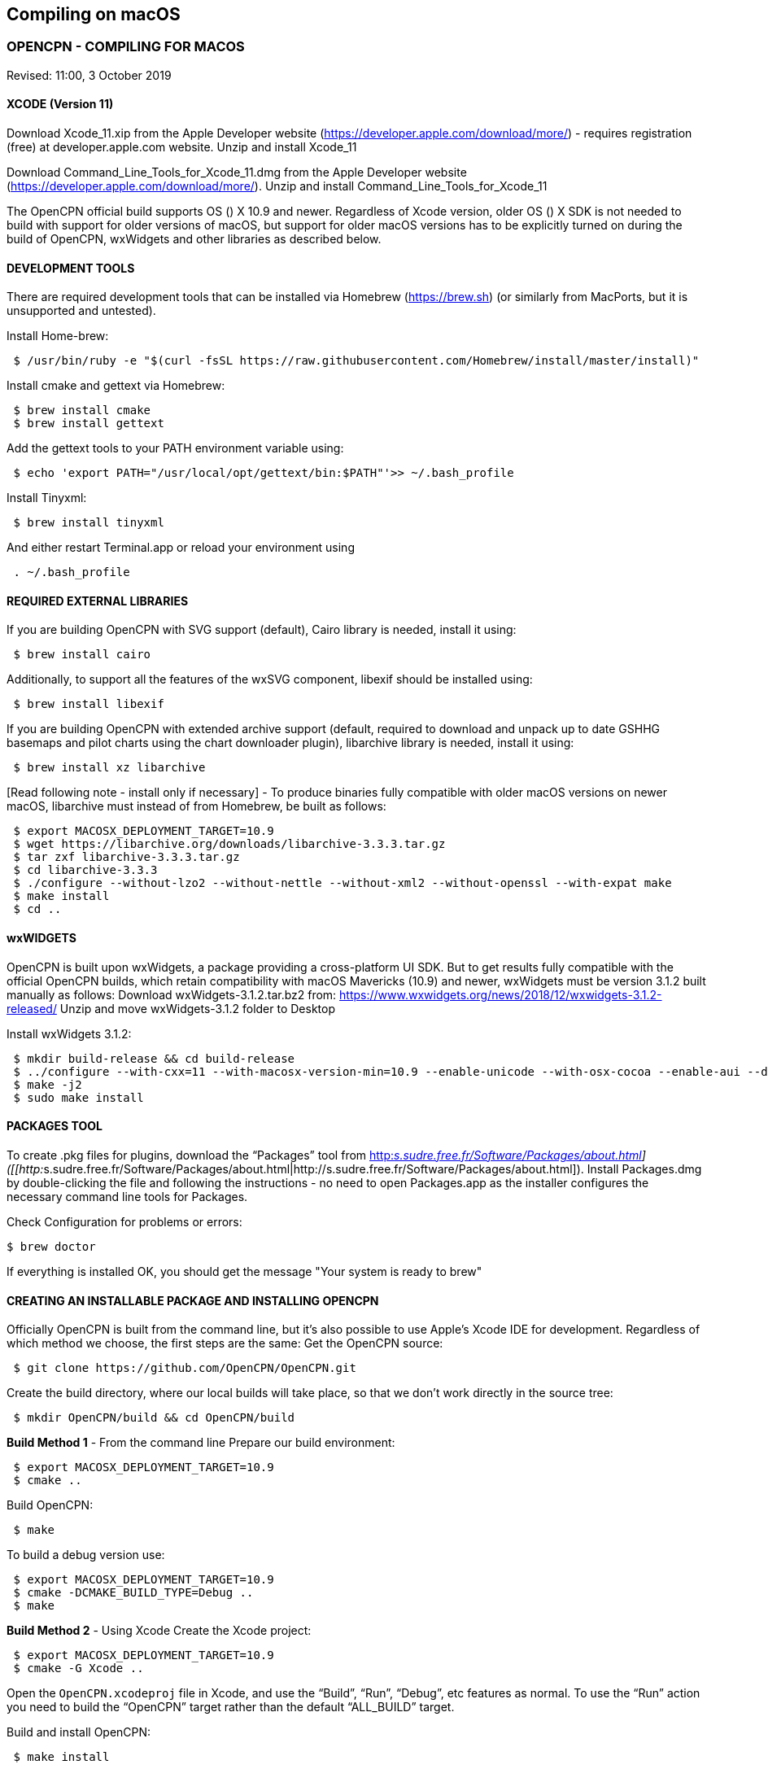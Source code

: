 == Compiling on macOS

=== OPENCPN - COMPILING FOR MACOS

Revised: 11:00, 3 October 2019

==== XCODE (Version 11)

Download Xcode_11.xip from the Apple Developer website
(https://developer.apple.com/download/more/) - requires registration
(free) at developer.apple.com website. Unzip and install Xcode_11

Download Command_Line_Tools_for_Xcode_11.dmg from the Apple Developer
website (https://developer.apple.com/download/more/). Unzip and install
Command_Line_Tools_for_Xcode_11

The OpenCPN official build supports OS () X 10.9 and newer. Regardless
of Xcode version, older OS () X SDK is not needed to build with support
for older versions of macOS, but support for older macOS versions has to
be explicitly turned on during the build of OpenCPN, wxWidgets and other
libraries as described below.

==== DEVELOPMENT TOOLS

There are required development tools that can be installed via Homebrew
(https://brew.sh) (or similarly from MacPorts, but it is unsupported and
untested).

Install Home-brew:

....
 $ /usr/bin/ruby -e "$(curl -fsSL https://raw.githubusercontent.com/Homebrew/install/master/install)"

....

Install cmake and gettext via Homebrew:

....
 $ brew install cmake
 $ brew install gettext

....

Add the gettext tools to your PATH environment variable using:

....
 $ echo 'export PATH="/usr/local/opt/gettext/bin:$PATH"'>> ~/.bash_profile

....

Install Tinyxml:

....
 $ brew install tinyxml

....

And either restart Terminal.app or reload your environment using

....
 . ~/.bash_profile

....

==== REQUIRED EXTERNAL LIBRARIES

If you are building OpenCPN with SVG support (default), Cairo library is
needed, install it using:

....
 $ brew install cairo

....

Additionally, to support all the features of the wxSVG component,
libexif should be installed using:

....
 $ brew install libexif

....

If you are building OpenCPN with extended archive support (default,
required to download and unpack up to date GSHHG basemaps and pilot
charts using the chart downloader plugin), libarchive library is needed,
install it using:

....
 $ brew install xz libarchive

....

[Read following note - install only if necessary] - To produce binaries
fully compatible with older macOS versions on newer macOS, libarchive
must instead of from Homebrew, be built as follows:

....
 $ export MACOSX_DEPLOYMENT_TARGET=10.9
 $ wget https://libarchive.org/downloads/libarchive-3.3.3.tar.gz
 $ tar zxf libarchive-3.3.3.tar.gz
 $ cd libarchive-3.3.3
 $ ./configure --without-lzo2 --without-nettle --without-xml2 --without-openssl --with-expat make
 $ make install
 $ cd ..

....

==== wxWIDGETS

OpenCPN is built upon wxWidgets, a package providing a cross-platform UI
SDK. But to get results fully compatible with the official OpenCPN
builds, which retain compatibility with macOS Mavericks (10.9) and
newer, wxWidgets must be version 3.1.2 built manually as follows:
Download wxWidgets-3.1.2.tar.bz2 from:
https://www.wxwidgets.org/news/2018/12/wxwidgets-3.1.2-released/ Unzip
and move wxWidgets-3.1.2 folder to Desktop

Install wxWidgets 3.1.2:

....
 $ mkdir build-release && cd build-release
 $ ../configure --with-cxx=11 --with-macosx-version-min=10.9 --enable-unicode --with-osx-cocoa --enable-aui --disable-debug --with-opengl
 $ make -j2
 $ sudo make install

....

==== PACKAGES TOOL

To create .pkg files for plugins, download the “Packages” tool from
http://s.sudre.free.fr/Software/Packages/about.html[http:__s.sudre.free.fr/Software/Packages/about.html]]
([[http:__s.sudre.free.fr/Software/Packages/about.html|http://s.sudre.free.fr/Software/Packages/about.html]).
Install Packages.dmg by double-clicking the file and following the
instructions - no need to open Packages.app as the installer configures
the necessary command line tools for Packages.

Check Configuration for problems or errors:

....
$ brew doctor

....

If everything is installed OK, you should get the message "Your system
is ready to brew"

==== CREATING AN INSTALLABLE PACKAGE AND INSTALLING OPENCPN

Officially OpenCPN is built from the command line, but it's also
possible to use Apple's Xcode IDE for development. Regardless of which
method we choose, the first steps are the same: Get the OpenCPN source:

....
 $ git clone https://github.com/OpenCPN/OpenCPN.git

....

Create the build directory, where our local builds will take place, so
that we don't work directly in the source tree:

....
 $ mkdir OpenCPN/build && cd OpenCPN/build

....

*Build Method 1* - From the command line Prepare our build environment:

....
 $ export MACOSX_DEPLOYMENT_TARGET=10.9
 $ cmake ..

....

Build OpenCPN:

....
 $ make

....

To build a debug version use:

....
 $ export MACOSX_DEPLOYMENT_TARGET=10.9
 $ cmake -DCMAKE_BUILD_TYPE=Debug ..
 $ make

....

*Build Method 2* - Using Xcode Create the Xcode project:

....
 $ export MACOSX_DEPLOYMENT_TARGET=10.9
 $ cmake -G Xcode ..

....

Open the `OpenCPN.xcodeproj` file in Xcode, and use the “Build”, “Run”,
“Debug”, etc features as normal. To use the “Run” action you need to
build the “OpenCPN” target rather than the default “ALL_BUILD” target.

Build and install OpenCPN: ​

....
 $ make install

....

WARNING - Do The Following:

The default install location is (/usr/local/bin). Everything from
/usr/local/bin get's packaged into your DMG which is not desirable. To
avoid this, change the install location with 'cmake' as follows:

....
 $ cmake -DCMAKE_INSTALL_PREFIX=/Users/dsr/tmp ..

....

Some developers have reported that the install step copies a redundant
set of the wxWidgets dynamic library into the install directory, causing
OpenCPN to fail. This is intended, but gets annoying for local bundles
not intended to be distributed. A kludgey fix:

....
 $ sudo rm /usr/local/bin/OpenCPN.app/Contents/MacOS/libwx*dylib

....

Build the installable DMG:

....
 $ make create-dmg

....

Depending on your local system, during both steps above you may observe
insufficient permissions on some files. Either fix the permissions or
use sudo to run make install/create-dmg

To install the application, double-click on the DMG in Finder and drag
OpenCPN.app to the Applications directory.

==== BUILDING PLUGINS (example)

Building Watchdog_pi from dev branch:

Get source code:

....
 $ git clone git://github.com/seandepagnier/watchdog_pi

....

Build from command line:

....
 $ mkdir ~/watchdog_pi/build && cd ~/watchdog_pi/build
 $ export MACOSX_DEPLOYMENT_TARGET=10.09
 $ cmake ..
 $ make
 $ make create-pkg

....

Double-click on the package in
~/watchdog_pi/build/Watchdog-Plugin-ov50_2.4.pkg This installs into
/Applications/OpenCPN.app

== EARLIER INSTRUCTIONS

== Compiling v5.0

These instructions are valid for the current codebase.
=== Xcode

* Install Xcode from the Mac App Store (free registration at
developer.apple.com required)
* Install Command Line Tools for Xcode (available from
developer.apple.com)

The OpenCPN official build supports OS X 10.9 and newer. Regardless of
Xcode version, older OS X SDK is not needed to build with support for
older versions of macOS, but support for older macOS versions has to be
explicitly turned on during the build of OpenCPN, wxWidgets and other
libraries as described below.

=== Development Tools

There are required development tools that can be installed via
https://brew.sh[Homebrew] (or similarly from MacPorts, but it is
unsupported and untested).

* Install cmake and gettext via Homebrew

....
$ brew install cmake
$ brew install gettext

....

Add the gettext tools to your PATH environment variable using

....
$ echo 'export PATH="/usr/local/opt/gettext/bin:$PATH"'>> ~/.bash_profile

....

and either restart Terminal.app or reload your environment using

....
. ~/.bash_profile

....

* Install the “Packages” tool for creating .pkg files for plugins from
http://s.sudre.free.fr/Software/Packages/about.html.

=== Required external libraries

If you are building OpenCPN with SVG support (default), Cairo library is
needed, install it using

....
$ brew install cairo

....

additionally, to support all the features of the wxSVG component,
libexif should be installed using

....
$ brew install libexif

....

If you are building OpenCPN with extended archive support (default,
required to download and unpack up to date GSHHG basemaps and pilot
charts using the chart downloader plugin), libarchive library is needed,
install it using

....
$ brew install xz libarchive

....

To produce binaries fully compatible with older macOS versions on newer
macOS, libarchive must instead of from Homebrew built as follows

....
export MACOSX_DEPLOYMENT_TARGET=10.9
wget https://libarchive.org/downloads/libarchive-3.3.3.tar.gz
tar zxf libarchive-3.3.3.tar.gz
cd libarchive-3.3.3
./configure --without-lzo2 --without-nettle --without-xml2 --without-openssl --with-expat
make
make install
cd ..

....

=== wxWidgets

OpenCPN is built upon wxWidgets, a package providing a cross-platform UI
SDK.

_But to get results fully compatible with the official OpenCPN builds_,
which retain compatibility with macOS Maverics (10.9) and newer,
_wxWidgets must be version 3.1.2 built manually_ as follows:

....
$ mkdir build-release
$ cd build-release
$ ../configure --with-cxx=11 --with-macosx-version-min=10.9 --enable-unicode --with-osx-cocoa --enable-aui --disable-debug --with-opengl --without-subdirs
$ make -j2
$ sudo make install

....

=== Building OpenCPN

Officially OpenCPN is built from the command line but it's also possible
to use Apple's Xcode IDE for development. Regardless of which method we
choose, the first steps are the same:

* Get the OpenCPN source:

....
$ git clone https://github.com/OpenCPN/OpenCPN.git

....

Create the build directory, where our local builds will take place, so
that we don't work directly in the source tree:

....
$ mkdir OpenCPN/build && cd OpenCPN/build

....

==== Build Method 1 - From the command line

Prepare our build environment:

....
$ export MACOSX_DEPLOYMENT_TARGET=10.9
$ cmake ..

....

Build OpenCPN:

....
$ make

....

To build a debug version use:

....
$ export MACOSX_DEPLOYMENT_TARGET=10.9
$ cmake -DCMAKE_BUILD_TYPE=Debug ..
$ make

....

==== Build Method 2 - Using Xcode

Create the Xcode project:

....
$ export MACOSX_DEPLOYMENT_TARGET=10.9
$ cmake -G Xcode ..

....

Open the `OpenCPN.xcodeproj` file in Xcode, and use the “Build”, “Run”,
“Debug”, etc features as normal. To use the “Run” action you need to
build the “OpenCPN” target rather than the default “ALL_BUILD” target.

=== Installing OpenCPN and Creating an Installable Package

* Build and install OpenCPN: ​

....
$ make install

....

The default install location (/usr/local/bin) can be changed with cmake
(*And should be* in case you want to create the DMG image, if you don't
change it, everything from /usr/local/bin get's packaged into your DMG.
You have been warned.):

....
$ cmake -DCMAKE_INSTALL_PREFIX=/Users/dsr/tmp ..

....

Some developers have reported that the install step copies a redundant
set of the wxWidgets dynamic library into the install directory, causing
OpenCPN to fail. This is of course intended, but gets annoying for local
bundles not intended to be distributed. A kludgey fix:

....
$ sudo rm /usr/local/bin/OpenCPN.app/Contents/MacOS/libwx*dylib

....

* Build the installable DMG:

....
$ make create-dmg

....

Depending on your local system, during both steps above you may observe
insufficient permissions on some files. Either fix the permissions or
use `+sudo+` to run `+make install/create-dmg+`

To install the application, double-click on the DMG in Finder and drag
OpenCPN.app to the Applications directory.
